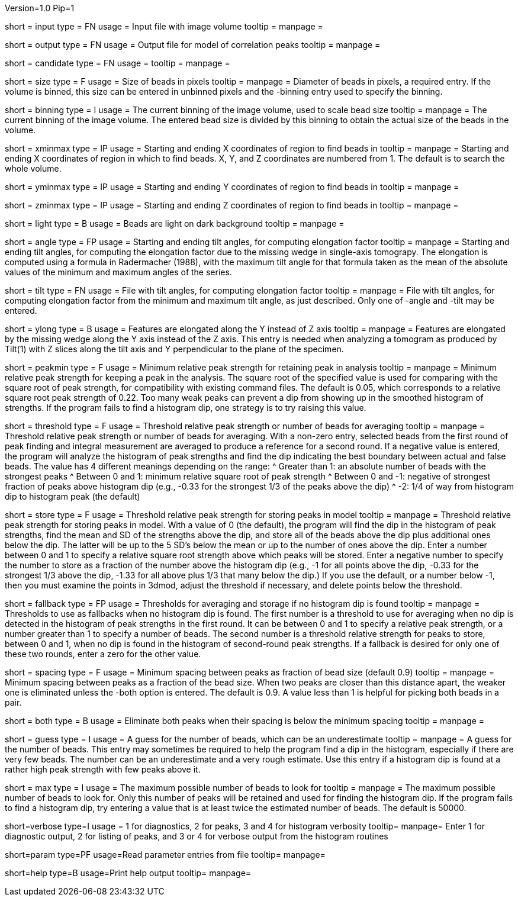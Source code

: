Version=1.0
Pip=1

[Field = InputFile]
short = input
type = FN
usage = Input file with image volume
tooltip =
manpage = 

[Field = OutputFile]
short = output
type = FN
usage = Output file for model of correlation peaks
tooltip =
manpage = 

[Field = CandidateModel]
short = candidate
type = FN
usage = 
tooltip = 
manpage = 

[Field = BeadSize]
short = size
type = F
usage = Size of beads in pixels
tooltip = 
manpage = Diameter of beads in pixels, a required entry.  If the volume is
binned, this size can be entered in unbinned pixels and the -binning entry
used to specify the binning.

[Field = BinningOfVolume]
short = binning
type = I
usage = The current binning of the image volume, used to scale bead size
tooltip = 
manpage = The current binning of the image volume.  The entered bead size is
divided by this binning to obtain the actual size of the beads in the volume.

[Field = XMinAndMax]
short = xminmax
type = IP
usage = Starting and ending X coordinates of region to find beads in
tooltip = 
manpage = Starting and ending X coordinates of region in which to find beads.
X, Y, and Z coordinates are numbered from 1.  The default is to search the
whole volume.

[Field = YMinAndMax]
short = yminmax
type = IP
usage = Starting and ending Y coordinates of region to find beads in
tooltip = 
manpage = 

[Field = ZMinAndMax]
short = zminmax
type = IP
usage = Starting and ending Z coordinates of region to find beads in
tooltip = 
manpage = 

[Field = LightBeads]
short = light
type = B
usage = Beads are light on dark background
tooltip = 
manpage = 

[Field = AngleRange]
short = angle
type = FP
usage = Starting and ending tilt angles, for computing elongation factor
tooltip = 
manpage = Starting and ending tilt angles, for computing the elongation factor
due to the missing wedge in single-axis tomograpy.  The elongation is computed
using a formula in Radermacher (1988), with the maximum tilt angle for that
formula taken as the mean of the absolute values of the minimum and maximum
angles of the series.

[Field = TiltFile]
short = tilt
type = FN
usage = File with tilt angles, for computing elongation factor
tooltip = 
manpage = File with tilt angles, for computing elongation factor from the
minimum and maximum tilt angle, as just described.  Only one of -angle and
-tilt may be entered.

[Field = YAxisElongated]
short = ylong
type = B
usage = Features are elongated along the Y instead of Z axis
tooltip = 
manpage = Features are elongated by the missing wedge along the Y axis instead
of the Z axis.  This entry is needed when analyzing a tomogram as produced by
Tilt(1) with Z slices along the tilt axis and Y perpendicular to the plane of
the specimen.

[Field = MinRelativeStrength]
short = peakmin
type = F
usage = Minimum relative peak strength for retaining peak in analysis
tooltip = 
manpage = Minimum relative peak strength for
keeping a peak in the analysis.  The square root of the
specified value is used for comparing with the square root of peak strength,
for compatibility with existing command files.
The default is 0.05, which corresponds to a relative square root peak strength of
0.22.  Too many weak peaks can prevent a dip from
showing up in the smoothed histogram of strengths.  If
the program fails to find a histogram dip, one strategy is to try raising this
value.

[Field = ThresholdForAveraging]
short = threshold
type = F
usage = Threshold relative peak strength or number of beads for averaging
tooltip = 
manpage = Threshold relative peak strength or number of beads for averaging.
With a non-zero entry, selected beads from the first round of peak finding and
integral measurement are averaged to produce a reference for a second round.  If a
negative value is entered, the program will analyze the histogram of peak
strengths and find the dip indicating the best boundary between actual and
false beads.  The value has 4 different meanings depending on the range:
^  Greater than 1: an absolute number of beads with the strongest peaks
^  Between 0 and 1: minimum relative square root of peak strength
^  Between 0 and -1: negative of strongest fraction of peaks above histogram 
dip (e.g., -0.33 for the strongest 1/3 of the peaks above the dip)
^  -2: 1/4 of way from histogram dip to histogram peak (the default)

[Field = StorageThreshold]
short = store
type = F
usage = Threshold relative peak strength for storing peaks in model
tooltip = 
manpage = Threshold relative peak strength for storing peaks in model.  With a
value of 0 (the default), the program will find the dip in the histogram of
peak strengths, find the mean and SD of the strengths above the dip, and store
all of the beads above the dip plus additional ones below the dip.  The latter
will be up to the 5 SD's below the mean or up to the number of ones above the
dip.  Enter a number between 0 and 1 to specify a relative square root
strength above which peaks will be stored.  Enter a negative number to specify
the number to store as a fraction of the number above the histogram dip (e.g.,
-1 for all points above the dip, -0.33 for the strongest 1/3 above the dip,
-1.33 for all above plus 1/3 that many below the dip.)  If you use the
default, or a number below -1, then you must examine the points in 3dmod,
adjust the threshold if necessary, and delete points below the threshold.

[Field = FallbackThresholds]
short = fallback
type = FP
usage = Thresholds for averaging and storage if no histogram dip is found
tooltip = 
manpage = Thresholds to use as fallbacks when no histogram dip is found.  The
first number is a threshold to use for averaging when no dip is detected in
the histogram of peak strengths in the first round.  It can be between 0 and 1
to specify a relative peak strength, or a number greater than 1 to specify a
number of beads.  The second number is a threshold relative strength for peaks
to store, between 0 and 1, when no dip is found in the histogram of
second-round peak strengths.  If a fallback is desired for only one of these
two rounds, enter a zero for the other value.

[Field = MinSpacing]
short = spacing
type = F
usage = Minimum spacing between peaks as fraction of bead size (default 0.9)
tooltip = 
manpage = Minimum spacing between peaks as a fraction of the bead size.  When
two peaks are closer than this distance apart, the weaker one is eliminated
unless the -both option is entered.
The default is 0.9.  A value less than 1 is helpful for picking both beads in
a pair.

[Field = EliminateBoth]
short = both
type = B
usage = Eliminate both peaks when their spacing is below the minimum spacing
tooltip = 
manpage = 

[Field = GuessNumBeads]
short = guess
type = I
usage = A guess for the number of beads, which can be an underestimate
tooltip = 
manpage = A guess for the number of beads.  This entry may
sometimes be required to help the program find a dip in the histogram,
especially if there are very few beads.  The number can be an underestimate
and a very rough estimate.  Use this entry if a histogram dip is found at a
rather high peak strength with few peaks above it.

[Field = MaxNumBeads]
short = max
type = I
usage = The maximum possible number of beads to look for
tooltip = 
manpage = The maximum possible number of beads to look for.  Only this number
of peaks will be retained and used for finding the histogram dip.  If the
program fails to find a histogram dip, try entering a value that is at least
twice the estimated number of beads.  The default is 50000.

[Field = VerboseOutput]
short=verbose
type=I
usage = 1 for diagnostics, 2 for peaks, 3 and 4 for histogram verbosity
tooltip=
manpage= Enter 1 for diagnostic output, 2 for listing of peaks, and 3 or 4 for 
verbose output from the histogram routines

[Field = ParameterFile]
short=param
type=PF
usage=Read parameter entries from file
tooltip=
manpage=

[Field = usage]
short=help
type=B
usage=Print help output
tooltip=
manpage=


